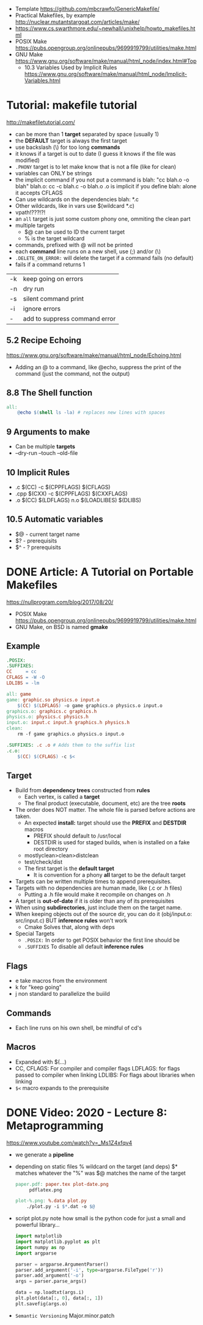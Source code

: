 - Template https://github.com/mbcrawfo/GenericMakefile/
- Practical Makefiles, by example http://nuclear.mutantstargoat.com/articles/make/
- https://www.cs.swarthmore.edu/~newhall/unixhelp/howto_makefiles.html
- POSIX Make https://pubs.opengroup.org/onlinepubs/9699919799/utilities/make.html
- GNU Make https://www.gnu.org/software/make/manual/html_node/index.html#Top
  - 10.3 Variables Used by Implicit Rules
    https://www.gnu.org/software/make/manual/html_node/Implicit-Variables.html
* Tutorial: makefile tutorial
  http://makefiletutorial.com/
- can be more than 1 *target* separated by space (usually 1)
- the *DEFAULT* target is always the first target
- use backslash (\) for too long *commands*
- it knows if a target is out to date (I guess it knows if the file was modified)
- ~.PHONY~ target is to let make know that is not a file (like for clean)
- variables can ONLY be strings
- the implicit command if you not put a command is
    blah: "cc blah.o -o blah"
    blah.o: cc -c blah.c -o blah.o
  .o is implicit if you define blah: alone
  it accepts CFLAGS
- Can use wildcards on the dependencies
  blah: *.c
- Other wildcards, like in vars use $(wildcard *.c)
- vpath!???!?!
- an ~all~ target is just some custom phony one, ommiting the clean part
- multiple targets
  - $@ can be used to ID the current target
  - % is the target wildcard
- commands, prefixed with @ will not be printed
- each *command* line runs on a new shell, use (;) and/or (\)
- ~.DELETE_ON_ERROR:~ will delete the target if a command fails (no default)
- fails if a command returns 1
|----+-------------------------------|
| -k | keep going on errors          |
| -n | dry run                       |
| -s | silent command print          |
| -i | ignore errors                 |
| -  | add to suppress command error |
|----+-------------------------------|
** 5.2 Recipe Echoing
https://www.gnu.org/software/make/manual/html_node/Echoing.html
- Adding an @ to a command, like @echo, suppress the print of the command (just the command, not the output)
** 8.8 The Shell function
#+begin_src makefile
all:
    @echo $(shell ls -la) # replaces new lines with spaces
#+end_src
** 9 Arguments to make
- Can be multiple *targets*
- --dry-run
  --touch
  --old-file
** 10 Implicit Rules
- .c   $(CC) -c $(CPPFLAGS) $(CFLAGS)
- .cpp $(CXX) -c $(CPPFLAGS) $(CXXFLAGS)
- .o   $(CC) $(LDFLAGS) n.o $(LOADLIBES) $(DLIBS)
** 10.5 Automatic variables
- $@ - current target name
- $? - prerequisits
- $^ - ? prerequisits
* DONE Article: A Tutorial on Portable Makefiles
https://nullprogram.com/blog/2017/08/20/
- POSIX Make https://pubs.opengroup.org/onlinepubs/9699919799/utilities/make.html
- GNU Make, on BSD is named *gmake*
** Example
  #+begin_src makefile
.POSIX:
.SUFFIXES:
CC     = cc
CFLAGS = -W -O
LDLIBS = -lm

all: game
game: graphic.so physics.o input.o
    $(CC) $(LDFLAGS) -o game graphics.o physics.o input.o
graphics.o: graphics.c graphics.h
physics.o: physics.c physics.h
input.o: input.c input.h graphics.h physics.h
clean:
    rm -f game graphics.o physics.o input.o

.SUFFIXES: .c .o # Adds them to the suffix list
.c.o:
    $(CC) $(CFLAGS) -c $<
  #+end_src
** Target
- Build from *dependency trees* constructed from *rules*
  - Each vertex, is called a *target*
  - The final product (executable, document, etc) are the tree *roots*
- The order does NOT matter. The whole file is parsed before actions are taken.
  - An expected *install:* target should use the *PREFIX* and *DESTDIR* macros
    - PREFIX should default to /usr/local
    - DESTDIR is used for staged builds, when is installed on a fake root directory
  - mostlyclean>clean>distclean
  - test/check/dist
  - The first target is the *default target*
    - It is convention for a phony *all* target to be the default target
- Targets can be written multiple times to append prerequisites.
- Targets with no dependencies are human made, like (.c or .h files)
  - Putting a .h file would make it recompile on changes on .h
- A target is *out-of-date* if it is older than any of its prerequisites
- When using *subdirectories*, just include them on the target name.
- When keeping objects out of the source dir, you can do it (obj/input.o: src/input.c) BUT *inference rules* won't work
  - Cmake Solves that, along with deps
- Special Targets
  - ~.POSIX:~ In order to get POSIX behavior the first line should be
  - ~.SUFFIXES~ To disable all default *inference rules*
** Flags
  - e take macros from the environment
  - k for "keep going"
  - j non standard to parallelize the buiild
** Commands
  - Each line runs on his own shell, be mindful of cd's
** Macros
- Expanded with $(...)
- CC, CFLAGS: For compiler and compiler flags
  LDFLAGS: for flags passed to compiler when linking
  LDLIBS: For flags about libraries when linking
- ~$<~ macro expands to the prerequisite
* DONE Video: 2020 - Lecture 8: Metaprogramming
  https://www.youtube.com/watch?v=_Ms1Z4xfqv4
  - we generate a *pipeline*
  - depending on static files
    % wildcard on the target (and deps)
    $* matches whatever the "%" was
    $@ matches the name of the target
    #+begin_src makefile
    paper.pdf: paper.tex plot-date.png
         pdflatex.png

    plot-%.png: %.data plot.py
        ./plot.py -i $*.dat -o $@
    #+end_src
  - script plot.py
    note how small is the python code for just a small and powerful library...
    #+begin_src python
import matplotlib
import matplotlib.pyplot as plt
import numpy as np
import argparse

parser = argparse.ArgumentParser()
parser.add_argument('-i', type=argparse.FileType('r'))
parser.add_argument('-o')
args = parser.parse_args()

data = np.loadtxt(args.i)
plt.plot(data[:, 0], data[:, 1])
plt.savefig(args.o)
    #+end_src
  - ~Semantic Versioning~ Major.minor.patch
